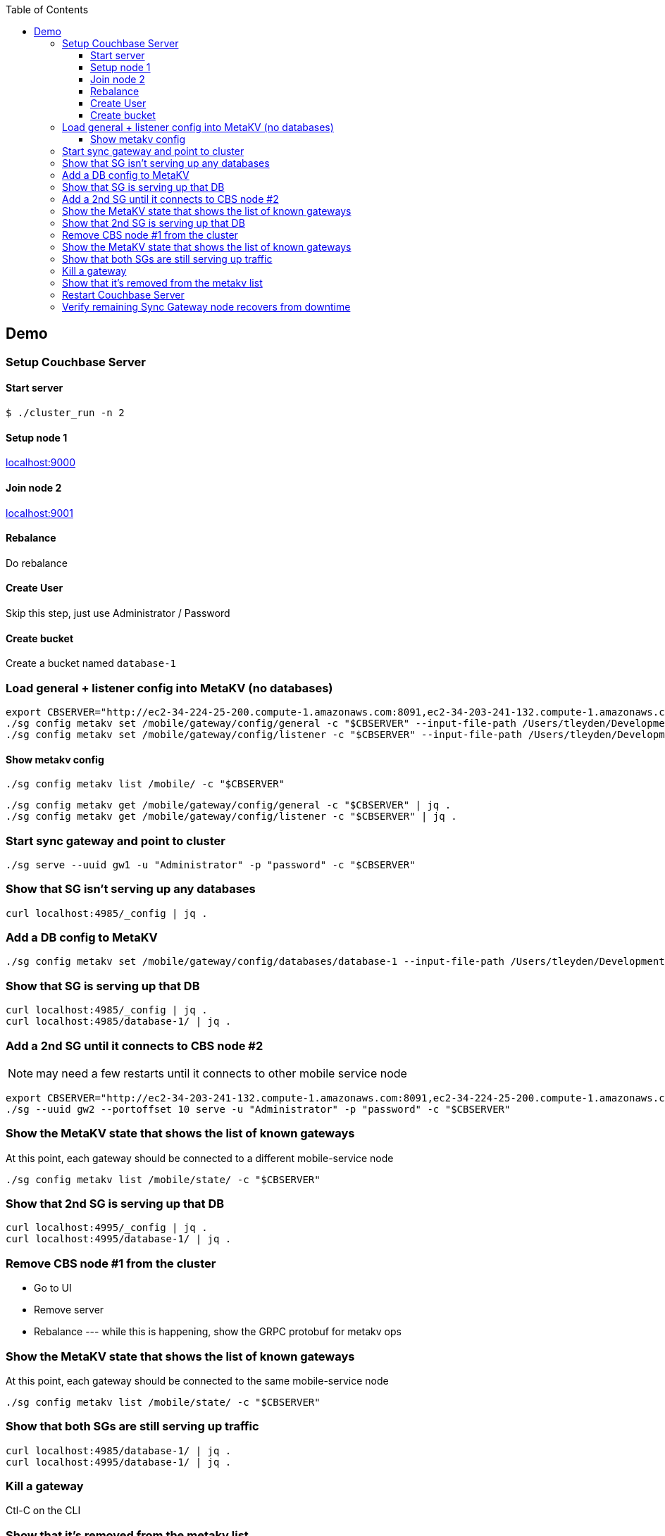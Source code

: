 [%hardbreaks]
:toc: left
:toclevels: 3


== Demo

=== Setup Couchbase Server

==== Start server

```
$ ./cluster_run -n 2
```

==== Setup node 1

http://localhost:9000[localhost:9000]

==== Join node 2

http://localhost:9001[localhost:9001]

==== Rebalance

Do rebalance

==== Create User

Skip this step, just use Administrator / Password


==== Create bucket

Create a bucket named `database-1`

=== Load general + listener config into MetaKV (no databases)

```
export CBSERVER="http://ec2-34-224-25-200.compute-1.amazonaws.com:8091,ec2-34-203-241-132.compute-1.amazonaws.com:8091"
./sg config metakv set /mobile/gateway/config/general -c "$CBSERVER" --input-file-path /Users/tleyden/Development/sync_gateway/godeps/src/github.com/couchbase/sync_gateway/examples/mercury/metakv-general.json
./sg config metakv set /mobile/gateway/config/listener -c "$CBSERVER" --input-file-path /Users/tleyden/Development/sync_gateway/godeps/src/github.com/couchbase/sync_gateway/examples/mercury/metakv-listener.json
```

==== Show metakv config

```
./sg config metakv list /mobile/ -c "$CBSERVER"
```

```
./sg config metakv get /mobile/gateway/config/general -c "$CBSERVER" | jq .
./sg config metakv get /mobile/gateway/config/listener -c "$CBSERVER" | jq .

```

=== Start sync gateway and point to cluster

```
./sg serve --uuid gw1 -u "Administrator" -p "password" -c "$CBSERVER"
```

=== Show that SG isn't serving up any databases

```
curl localhost:4985/_config | jq .
```

=== Add a DB config to MetaKV

```
./sg config metakv set /mobile/gateway/config/databases/database-1 --input-file-path /Users/tleyden/Development/sync_gateway/godeps/src/github.com/couchbase/sync_gateway/examples/mercury/metakv-database-1.json -c "$CBSERVER"
```

=== Show that SG is serving up that DB

```
curl localhost:4985/_config | jq .
curl localhost:4985/database-1/ | jq .
```

=== Add a 2nd SG until it connects to CBS node #2

NOTE: may need a few restarts until it connects to other mobile service node

```
export CBSERVER="http://ec2-34-203-241-132.compute-1.amazonaws.com:8091,ec2-34-224-25-200.compute-1.amazonaws.com:8091"
./sg --uuid gw2 --portoffset 10 serve -u "Administrator" -p "password" -c "$CBSERVER"
```

=== Show the MetaKV state that shows the list of known gateways

At this point, each gateway should be connected to a different mobile-service node

```
./sg config metakv list /mobile/state/ -c "$CBSERVER"
```

=== Show that 2nd SG is serving up that DB


```
curl localhost:4995/_config | jq .
curl localhost:4995/database-1/ | jq .
```

=== Remove CBS node #1 from the cluster

* Go to UI
* Remove server
* Rebalance --- while this is happening, show the GRPC protobuf for metakv ops


=== Show the MetaKV state that shows the list of known gateways

At this point, each gateway should be connected to the same mobile-service node

```
./sg config metakv list /mobile/state/ -c "$CBSERVER"
```

=== Show that both SGs are still serving up traffic


```
curl localhost:4985/database-1/ | jq .
curl localhost:4995/database-1/ | jq .
```


=== Kill a gateway

Ctl-C on the CLI


=== Show that it's removed from the metakv list

```
./sg config metakv list /mobile/state/ -c "$CBSERVER"
```

=== Restart Couchbase Server

=== Verify remaining Sync Gateway node recovers from downtime
